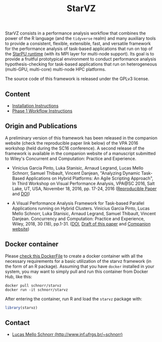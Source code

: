 # -*- coding: utf-8 -*-"
#+STARTUP: overview indent

#+TITLE: StarVZ

#+OPTIONS: html-link-use-abs-url:nil html-postamble:auto
#+OPTIONS: html-preamble:t html-scripts:t html-style:t
#+OPTIONS: html5-fancy:nil tex:t
#+HTML_DOCTYPE: xhtml-strict
#+HTML_CONTAINER: div
#+DESCRIPTION:
#+KEYWORDS:
#+HTML_LINK_HOME:
#+HTML_LINK_UP:
#+HTML_MATHJAX:
#+HTML_HEAD:
#+HTML_HEAD_EXTRA:
#+SUBTITLE:
#+INFOJS_OPT:
#+CREATOR: <a href="http://www.gnu.org/software/emacs/">Emacs</a> 25.2.2 (<a href="http://orgmode.org">Org</a> mode 9.0.1)
#+LATEX_HEADER:
#+EXPORT_EXCLUDE_TAGS: noexport
#+EXPORT_SELECT_TAGS: export
#+TAGS: noexport(n) deprecated(d)

StarVZ consists in a performance analysis workflow that combines the
power of the R language (and the =tidyverse= realm) and many auxiliary
tools to provide a consistent, flexible, extensible, fast, and
versatile framework for the performance analysis of task-based
applications that run on top of the [[http://starpu.gforge.inria.fr/][StarPU runtime]] (with its MPI layer
for multi-node support). Its goal is to provide a fruitful
prototypical environment to conduct performance analysis
hypothesis-checking for task-based applications that run on
heterogeneous (multi-GPU, multi-core) multi-node HPC platforms.

The source code of this framework is released under the GPLv3 license.

** Content
- [[./INSTALL.org][Installation Instructions]]
- [[./PHASE1.org][Phase 1 Workflow Instructions]]
** Origin and Publications

A preliminary version of this framework has been released in the
companion website (check the reproducible paper link below) of the VPA
2016 workshop (held during the SC16 conference).  A second release of
the framework is available in the companion website of a manuscript
submitted to Wiley's Concurrent and Computation: Practice and
Experience.

- Vinicius Garcia Pinto, Luka Stanisic, Arnaud Legrand, Lucas Mello
  Schnorr, Samuel Thibault, Vincent Danjean, "Analyzing Dynamic
  Task-Based Applications on Hybrid Platforms: An Agile Scripting
  Approach", In Third Workshop on Visual Performance Analysis, VPA@SC
  2016, Salt Lake, UT, USA, November 18, 2016,
  pp. 17-24, 2016 ([[http://perf-ev-runtime.gforge.inria.fr/vpa2016/][Reproducible Paper]] and [[https://doi.org/10.1109/VPA.2016.008][DOI]])

- A Visual Performance Analysis Framework for Task-based Parallel
  Applications running on Hybrid Clusters. Vinicius Garcia Pinto,
  Lucas Mello Schnorr, Luka Stanisic, Arnaud Legrand, Samuel Thibault,
  Vincent Danjean. Concurrency and Computation: Practice and
  Experience, Wiley, 2018, 30 (18), pp.1-31. ([[https://dx.doi.org/10.1002/cpe.4472][DOI]], [[https://hal.inria.fr/hal-01616632/][Draft of this paper]]
  and [[https://gitlab.in2p3.fr/schnorr/ccpe2017][Companion website]])

** Docker container

Please [[./Dockerfile][check this DockerFile]] to create a docker container with all the
necessary requirements for a basic utilization of the starvz framework
(in the form of an R package). Assuming that you have =docker= installed
in your system, you may want to simply pull and run this container
from Docker Hub, like this:

#+begin_src shell :results output
docker pull schnorr/starvz
docker run -it schnorr/starvz
#+end_src

After entering the container, run R and load the =starvz= package with:

#+begin_src R :results output :session :exports both
library(starvz)
#+end_src

** Contact

- [[http://www.inf.ufrgs.br/~schnorr][Lucas Mello Schnorr (http://www.inf.ufrgs.br/~schnorr)]]

